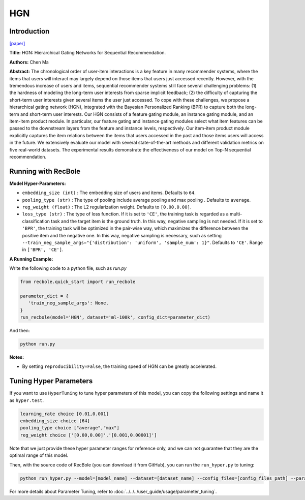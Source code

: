 HGN
===========

Introduction
---------------------

`[paper] <https://dl.acm.org/doi/abs/10.1145/3292500.3330984>`_

**Title:** HGN: Hierarchical Gating Networks for Sequential Recommendation.

**Authors:** Chen Ma

**Abstract:**  The chronological order of user-item interactions is a key feature
in many recommender systems, where the items that users will
interact may largely depend on those items that users just accessed
recently. However, with the tremendous increase of users and items,
sequential recommender systems still face several challenging problems: (1) the hardness of modeling the long-term user interests from
sparse implicit feedback; (2) the difficulty of capturing the short-term
user interests given several items the user just accessed. To
cope with these challenges, we propose a hierarchical gating network
(HGN), integrated with the Bayesian Personalized Ranking
(BPR) to capture both the long-term and short-term user interests.
Our HGN consists of a feature gating module, an instance gating
module, and an item-item product module. In particular, our feature
gating and instance gating modules select what item features can
be passed to the downstream layers from the feature and instance
levels, respectively. Our item-item product module explicitly captures the item relations between the items that users accessed in
the past and those items users will access in the future. We extensively evaluate our model with several state-of-the-art methods
and different validation metrics on five real-world datasets. The
experimental results demonstrate the effectiveness of our model on
Top-N sequential recommendation.

.. image:: ../../../asset/hgn.jpg
    :width: 600
    :align: center

Running with RecBole
-------------------------

**Model Hyper-Parameters:**

- ``embedding_size (int)`` : The embedding size of users and items. Defaults to ``64``.
- ``pooling_type (str)`` : The type of pooling include average pooling and max pooling . Defaults to ``average``.
- ``reg_weight (float)`` : The L2 regularization weight. Defaults to ``[0.00,0.00]``.
- ``loss_type (str)`` : The type of loss function. If it is set to ``'CE'``, the training task is regarded as a multi-classification task and the target item is the ground truth. In this way, negative sampling is not needed. If it is set to ``'BPR'``, the training task will be optimized in the pair-wise way, which maximizes the difference between the positive item and the negative one. In this way, negative sampling is necessary, such as setting ``--train_neg_sample_args="{'distribution': 'uniform', 'sample_num': 1}"``. Defaults to ``'CE'``. Range in ``['BPR', 'CE']``.

**A Running Example:**

Write the following code to a python file, such as `run.py`

.. code:: python

   from recbole.quick_start import run_recbole

   parameter_dict = {
      'train_neg_sample_args': None,
   }
   run_recbole(model='HGN', dataset='ml-100k', config_dict=parameter_dict)

And then:

.. code:: bash

   python run.py

**Notes:**

- By setting ``reproducibility=False``, the training speed of HGN can be greatly accelerated.

Tuning Hyper Parameters
-------------------------

If you want to use ``HyperTuning`` to tune hyper parameters of this model, you can copy the following settings and name it as ``hyper.test``.

.. code:: bash

   learning_rate choice [0.01,0.001]
   embedding_size choice [64]
   pooling_type choice ["average","max"]
   reg_weight choice ['[0.00,0.00]','[0.001,0.00001]']

Note that we just provide these hyper parameter ranges for reference only, and we can not guarantee that they are the optimal range of this model.

Then, with the source code of RecBole (you can download it from GitHub), you can run the ``run_hyper.py`` to tuning:

.. code:: bash

	python run_hyper.py --model=[model_name] --dataset=[dataset_name] --config_files=[config_files_path] --params_file=hyper.test

For more details about Parameter Tuning, refer to :doc:`../../../user_guide/usage/parameter_tuning`.


